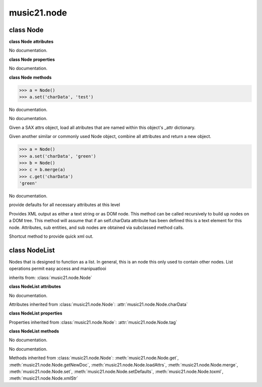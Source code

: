 .. _moduleNode:

music21.node
============

.. WARNING: DO NOT EDIT THIS FILE: AUTOMATICALLY GENERATED

.. module:: music21.node



.. function:: fixed_writexml(writer, indent=, addindent=, newl=)


class Node
----------

.. class:: Node


    

    **class Node** **attributes**

    .. attribute:: charData

    No documentation. 

    **class Node** **properties**

    .. attribute:: tag

    No documentation. 

    **class Node** **methods**

    .. method:: __init__()

    

    >>> a = Node()
    >>> a.set('charData', 'test')

    .. method:: get(name)

    No documentation. 

    .. method:: getNewDoc()

    No documentation. 

    .. method:: loadAttrs(attrs)

    Given a SAX attrs object, load all atributes that are named within this object's _attr dictionary. 

    .. method:: merge(other, favorSelf=True)

    Given another similar or commonly used Node object, combine all attributes and return a new object. 

    >>> a = Node()
    >>> a.set('charData', 'green')
    >>> b = Node()
    >>> c = b.merge(a)
    >>> c.get('charData')
    'green' 

    .. method:: set(name, value)

    No documentation. 

    .. method:: setDefaults()

    provide defaults for all necessary attributes at this level 

    .. method:: toxml(doc=None, parent=None, stringOut=0)

    Provides XML output as either a text string or as DOM node. This method can be called recursively to build up nodes on a DOM tree. This method will assume that if an self.charData attribute has been defined this is a text element for this node. Attributes, sub entities, and sub nodes are obtained via subclassed method calls. 

    .. method:: xmlStr()

    Shortcut method to provide quick xml out. 


class NodeList
--------------

.. class:: NodeList

    Nodes that is designed to function as a list. In general, this is an node this only used to contain other nodes. List operations permit easy access and manipuatlooi 

    inherits from: :class:`music21.node.Node`

    **class NodeList** **attributes**

    .. attribute:: componentList

    No documentation. 

    Attributes inherited from :class:`music21.node.Node`: :attr:`music21.node.Node.charData`

    **class NodeList** **properties**

    Properties inherited from :class:`music21.node.Node`: :attr:`music21.node.Node.tag`

    **class NodeList** **methods**

    .. method:: __init__()

    No documentation. 

    .. method:: append(item)

    No documentation. 

    Methods inherited from :class:`music21.node.Node`: :meth:`music21.node.Node.get`, :meth:`music21.node.Node.getNewDoc`, :meth:`music21.node.Node.loadAttrs`, :meth:`music21.node.Node.merge`, :meth:`music21.node.Node.set`, :meth:`music21.node.Node.setDefaults`, :meth:`music21.node.Node.toxml`, :meth:`music21.node.Node.xmlStr`


